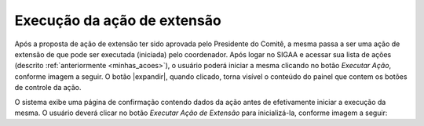 Execução da ação de extensão
----------------------------

Após a proposta de ação de extensão ter sido aprovada pelo Presidente do Comitê, a mesma passa a ser uma ação
de extensão de que pode ser executada (iniciada) pelo coordenador. Após logar no SIGAA e acessar sua lista
de ações (descrito :ref:`anteriormente <minhas_acoes>`), o usuário poderá iniciar a mesma clicando no botão
*Executar Ação*, conforme imagem a seguir. O botão |expandir|, quando clicado, torna visível o conteúdo do painel
que contem os botões de controle da ação.

.. imagem:: /_static/img/extensao/execucao/acao-execucao.png

O sistema exibe uma página de confirmação contendo dados da ação antes de efetivamente iniciar a execução da mesma.
O usuário deverá clicar no botão *Executar Ação de Extensão* para inicializá-la, conforme imagem a seguir:

.. imagem:: /_static/img/extensao/execucao/confirmacao1.png

.. imagem:: /_static/img/extensao/execucao/confirmacao2.png

.. raw:: latex

    \newpage
